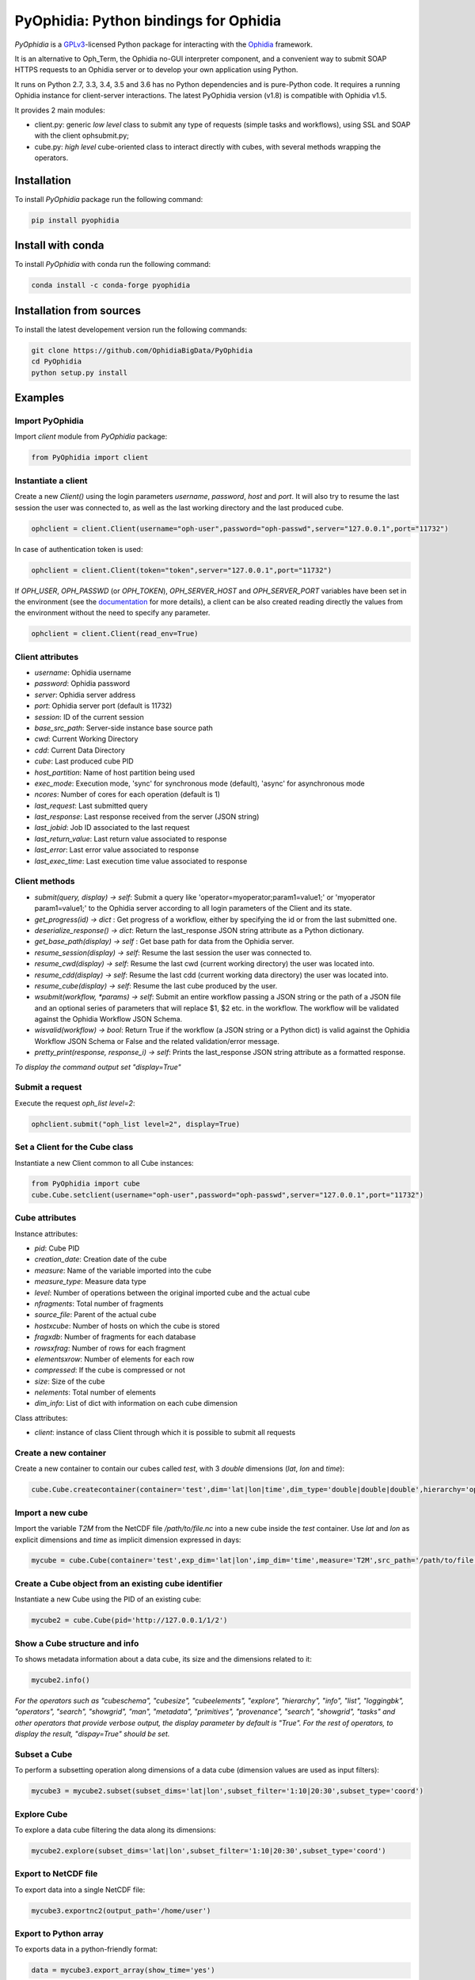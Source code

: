 PyOphidia: Python bindings for Ophidia
======================================

*PyOphidia* is a GPLv3_-licensed Python package for interacting with the Ophidia_ framework.

It is an alternative to Oph_Term, the Ophidia no-GUI interpreter component, and a convenient way to submit SOAP HTTPS requests to an Ophidia server or to develop your own application using Python. 

It runs on Python 2.7, 3.3, 3.4, 3.5 and 3.6 has no Python dependencies and is pure-Python code. It requires a running Ophidia instance for client-server interactions. The latest PyOphidia version (v1.8) is compatible with Ophidia v1.5.

It provides 2 main modules:

- client.py: generic *low level* class to submit any type of requests (simple tasks and workflows), using SSL and SOAP with the client ophsubmit.py;
- cube.py: *high level* cube-oriented class to interact directly with cubes, with several methods wrapping the operators.

Installation
------------
To install *PyOphidia* package run the following command:

.. code-block:: bash 

   pip install pyophidia

Install with conda
------------------

To install *PyOphidia* with conda run the following command:

.. code-block:: bash 

   conda install -c conda-forge pyophidia 

Installation from sources
-------------------------
To install the latest developement version run the following commands:

.. code-block:: bash 

   git clone https://github.com/OphidiaBigData/PyOphidia
   cd PyOphidia
   python setup.py install


Examples
--------

Import PyOphidia
^^^^^^^^^^^^^^^^
Import *client* module from *PyOphidia* package:

.. code-block:: python

   from PyOphidia import client

Instantiate a client
^^^^^^^^^^^^^^^^^^^^
Create a new *Client()* using the login parameters *username*, *password*, *host* and *port*.
It will also try to resume the last session the user was connected to, as well as the last working directory and the last produced cube.

.. code-block:: python

   ophclient = client.Client(username="oph-user",password="oph-passwd",server="127.0.0.1",port="11732")

In case of authentication token is used:

.. code-block:: python

   ophclient = client.Client(token="token",server="127.0.0.1",port="11732")


If *OPH_USER*, *OPH_PASSWD* (or *OPH_TOKEN*), *OPH_SERVER_HOST* and *OPH_SERVER_PORT* variables have been set in the environment (see the documentation_ for more details), a client can be also created reading directly the values from the environment without the need to specify any parameter. 

.. code-block:: python

   ophclient = client.Client(read_env=True)


Client attributes
^^^^^^^^^^^^^^^^^
- *username*: Ophidia username
- *password*: Ophidia password
- *server*: Ophidia server address
- *port*: Ophidia server port (default is 11732)
- *session*: ID of the current session
- *base_src_path*: Server-side instance base source path
- *cwd*: Current Working Directory
- *cdd*: Current Data Directory
- *cube*: Last produced cube PID
- *host_partition*: Name of host partition being used
- *exec_mode*: Execution mode, 'sync' for synchronous mode (default), 'async' for asynchronous mode
- *ncores*: Number of cores for each operation (default is 1)
- *last_request*: Last submitted query
- *last_response*: Last response received from the server (JSON string)
- *last_jobid*: Job ID associated to the last request
- *last_return_value*: Last return value associated to response
- *last_error*: Last error value associated to response
- *last_exec_time*: Last execution time value associated to response

Client methods
^^^^^^^^^^^^^^
- *submit(query, display) -> self*: Submit a query like 'operator=myoperator;param1=value1;' or 'myoperator param1=value1;' to the Ophidia server according to all login parameters of the Client and its state.
- *get_progress(id) -> dict* : Get progress of a workflow, either by specifying the id or from the last submitted one.
- *deserialize_response() -> dict*: Return the last_response JSON string attribute as a Python dictionary.
- *get_base_path(display) -> self* : Get base path for data from the Ophidia server.
- *resume_session(display) -> self*: Resume the last session the user was connected to.
- *resume_cwd(display) -> self*: Resume the last cwd (current working directory) the user was located into.
- *resume_cdd(display) -> self*: Resume the last cdd (current working data directory) the user was located into.
- *resume_cube(display) -> self*: Resume the last cube produced by the user.
- *wsubmit(workflow, \*params) -> self*: Submit an entire workflow passing a JSON string or the path of a JSON file and an optional series of parameters that will replace $1, $2 etc. in the workflow. The workflow will be validated against the Ophidia Workflow JSON Schema.
- *wisvalid(workflow) -> bool*: Return True if the workflow (a JSON string or a Python dict) is valid against the Ophidia Workflow JSON Schema or False and the related validation/error message.
- *pretty_print(response, response_i) -> self*: Prints the last_response JSON string attribute as a formatted response.

*To display the command output set "display=True"* 

Submit a request
^^^^^^^^^^^^^^^^
Execute the request *oph_list level=2*:

.. code-block:: python

   ophclient.submit("oph_list level=2", display=True)

Set a Client for the Cube class
^^^^^^^^^^^^^^^^^^^^^^^^^^^^^^^
Instantiate a new Client common to all Cube instances:

.. code-block:: python

   from PyOphidia import cube
   cube.Cube.setclient(username="oph-user",password="oph-passwd",server="127.0.0.1",port="11732")

Cube attributes
^^^^^^^^^^^^^^^
Instance attributes:

- *pid*: Cube PID
- *creation_date*: Creation date of the cube
- *measure*: Name of the variable imported into the cube
- *measure_type*: Measure data type
- *level*: Number of operations between the original imported cube and the actual cube
- *nfragments*: Total number of fragments
- *source_file*: Parent of the actual cube
- *hostxcube*: Number of hosts on which the cube is stored
- *fragxdb*: Number of fragments for each database
- *rowsxfrag*: Number of rows for each fragment
- *elementsxrow*: Number of elements for each row
- *compressed*: If the cube is compressed or not
- *size*: Size of the cube
- *nelements*: Total number of elements
- *dim_info*: List of dict with information on each cube dimension

Class attributes:

- *client*: instance of class Client through which it is possible to submit all requests

Create a new container
^^^^^^^^^^^^^^^^^^^^^^
Create a new container to contain our cubes called *test*, with 3 *double* dimensions (*lat*, *lon* and *time*):

.. code-block:: python

   cube.Cube.createcontainer(container='test',dim='lat|lon|time',dim_type='double|double|double',hierarchy='oph_base|oph_base|oph_time')

Import a new cube
^^^^^^^^^^^^^^^^^
Import the variable *T2M* from the NetCDF file */path/to/file.nc* into a new cube inside the *test* container. Use *lat* and *lon* as explicit dimensions and *time* as implicit dimension expressed in days:

.. code-block:: python

   mycube = cube.Cube(container='test',exp_dim='lat|lon',imp_dim='time',measure='T2M',src_path='/path/to/file.nc',exp_concept_level='c|c',imp_concept_level='d')

Create a Cube object from an existing cube identifier
^^^^^^^^^^^^^^^^^^^^^^^^^^^^^^^^^^^^^^^^^^^^^^^^^^^^^
Instantiate a new Cube using the PID of an existing cube:

.. code-block:: python

   mycube2 = cube.Cube(pid='http://127.0.0.1/1/2')

Show a Cube structure and info
^^^^^^^^^^^^^^^^^^^^^^^^^^^^^^
To shows metadata information about a data cube, its size and the dimensions related to it:

.. code-block:: python

   mycube2.info()

*For the operators such as "cubeschema", "cubesize", "cubeelements", "explore", "hierarchy", "info", "list", "loggingbk", "operators", "search", "showgrid", "man", "metadata", "primitives", "provenance", "search", "showgrid", "tasks" and other operators that provide verbose output, the display parameter by default is "True". For the rest of operators, to display the result, "dispay=True" should be set.*

Subset a Cube
^^^^^^^^^^^^^
To perform a subsetting operation along dimensions of a data cube (dimension values are used as input filters):

.. code-block:: python

   mycube3 = mycube2.subset(subset_dims='lat|lon',subset_filter='1:10|20:30',subset_type='coord')

Explore Cube
^^^^^^^^^^^^
To explore a data cube filtering the data along its dimensions:

.. code-block:: python

   mycube2.explore(subset_dims='lat|lon',subset_filter='1:10|20:30',subset_type='coord')

Export to NetCDF file
^^^^^^^^^^^^^^^^^^^^^
To export data into a single NetCDF file:

.. code-block:: python

   mycube3.exportnc2(output_path='/home/user')

Export to Python array
^^^^^^^^^^^^^^^^^^^^^^
To exports data in a python-friendly format:

.. code-block:: python

   data = mycube3.export_array(show_time='yes')


.. _GPLv3: http://www.gnu.org/licenses/gpl-3.0.txt
.. _Ophidia: http://ophidia.cmcc.it
.. _documentation: http://ophidia.cmcc.it/documentation/users/terminal/term_advanced.html#oph-terminal-environment




